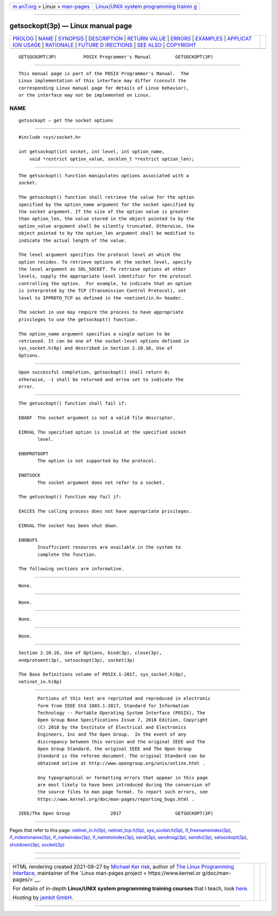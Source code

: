 .. container:: page-top

.. container:: nav-bar

   +----------------------------------+----------------------------------+
   | `m                               | `Linux/UNIX system programming   |
   | an7.org <../../../index.html>`__ | trainin                          |
   | > Linux >                        | g <http://man7.org/training/>`__ |
   | `man-pages <../index.html>`__    |                                  |
   +----------------------------------+----------------------------------+

--------------

getsockopt(3p) — Linux manual page
==================================

+-----------------------------------+-----------------------------------+
| `PROLOG <#PROLOG>`__ \|           |                                   |
| `NAME <#NAME>`__ \|               |                                   |
| `SYNOPSIS <#SYNOPSIS>`__ \|       |                                   |
| `DESCRIPTION <#DESCRIPTION>`__ \| |                                   |
| `RETURN VALUE <#RETURN_VALUE>`__  |                                   |
| \| `ERRORS <#ERRORS>`__ \|        |                                   |
| `EXAMPLES <#EXAMPLES>`__ \|       |                                   |
| `APPLICAT                         |                                   |
| ION USAGE <#APPLICATION_USAGE>`__ |                                   |
| \| `RATIONALE <#RATIONALE>`__ \|  |                                   |
| `FUTURE D                         |                                   |
| IRECTIONS <#FUTURE_DIRECTIONS>`__ |                                   |
| \| `SEE ALSO <#SEE_ALSO>`__ \|    |                                   |
| `COPYRIGHT <#COPYRIGHT>`__        |                                   |
+-----------------------------------+-----------------------------------+
| .. container:: man-search-box     |                                   |
+-----------------------------------+-----------------------------------+

::

   GETSOCKOPT(3P)          POSIX Programmer's Manual         GETSOCKOPT(3P)


-----------------------------------------------------

::

          This manual page is part of the POSIX Programmer's Manual.  The
          Linux implementation of this interface may differ (consult the
          corresponding Linux manual page for details of Linux behavior),
          or the interface may not be implemented on Linux.

NAME
-------------------------------------------------

::

          getsockopt — get the socket options


---------------------------------------------------------

::

          #include <sys/socket.h>

          int getsockopt(int socket, int level, int option_name,
              void *restrict option_value, socklen_t *restrict option_len);


---------------------------------------------------------------

::

          The getsockopt() function manipulates options associated with a
          socket.

          The getsockopt() function shall retrieve the value for the option
          specified by the option_name argument for the socket specified by
          the socket argument. If the size of the option value is greater
          than option_len, the value stored in the object pointed to by the
          option_value argument shall be silently truncated. Otherwise, the
          object pointed to by the option_len argument shall be modified to
          indicate the actual length of the value.

          The level argument specifies the protocol level at which the
          option resides. To retrieve options at the socket level, specify
          the level argument as SOL_SOCKET. To retrieve options at other
          levels, supply the appropriate level identifier for the protocol
          controlling the option.  For example, to indicate that an option
          is interpreted by the TCP (Transmission Control Protocol), set
          level to IPPROTO_TCP as defined in the <netinet/in.h> header.

          The socket in use may require the process to have appropriate
          privileges to use the getsockopt() function.

          The option_name argument specifies a single option to be
          retrieved. It can be one of the socket-level options defined in
          sys_socket.h(0p) and described in Section 2.10.16, Use of
          Options.


-----------------------------------------------------------------

::

          Upon successful completion, getsockopt() shall return 0;
          otherwise, -1 shall be returned and errno set to indicate the
          error.


-----------------------------------------------------

::

          The getsockopt() function shall fail if:

          EBADF  The socket argument is not a valid file descriptor.

          EINVAL The specified option is invalid at the specified socket
                 level.

          ENOPROTOOPT
                 The option is not supported by the protocol.

          ENOTSOCK
                 The socket argument does not refer to a socket.

          The getsockopt() function may fail if:

          EACCES The calling process does not have appropriate privileges.

          EINVAL The socket has been shut down.

          ENOBUFS
                 Insufficient resources are available in the system to
                 complete the function.

          The following sections are informative.


---------------------------------------------------------

::

          None.


---------------------------------------------------------------------------

::

          None.


-----------------------------------------------------------

::

          None.


---------------------------------------------------------------------------

::

          None.


---------------------------------------------------------

::

          Section 2.10.16, Use of Options, bind(3p), close(3p),
          endprotoent(3p), setsockopt(3p), socket(3p)

          The Base Definitions volume of POSIX.1‐2017, sys_socket.h(0p),
          netinet_in.h(0p)


-----------------------------------------------------------

::

          Portions of this text are reprinted and reproduced in electronic
          form from IEEE Std 1003.1-2017, Standard for Information
          Technology -- Portable Operating System Interface (POSIX), The
          Open Group Base Specifications Issue 7, 2018 Edition, Copyright
          (C) 2018 by the Institute of Electrical and Electronics
          Engineers, Inc and The Open Group.  In the event of any
          discrepancy between this version and the original IEEE and The
          Open Group Standard, the original IEEE and The Open Group
          Standard is the referee document. The original Standard can be
          obtained online at http://www.opengroup.org/unix/online.html .

          Any typographical or formatting errors that appear in this page
          are most likely to have been introduced during the conversion of
          the source files to man page format. To report such errors, see
          https://www.kernel.org/doc/man-pages/reporting_bugs.html .

   IEEE/The Open Group               2017                    GETSOCKOPT(3P)

--------------

Pages that refer to this page:
`netinet_in.h(0p) <../man0/netinet_in.h.0p.html>`__, 
`netinet_tcp.h(0p) <../man0/netinet_tcp.h.0p.html>`__, 
`sys_socket.h(0p) <../man0/sys_socket.h.0p.html>`__, 
`if_freenameindex(3p) <../man3/if_freenameindex.3p.html>`__, 
`if_indextoname(3p) <../man3/if_indextoname.3p.html>`__, 
`if_nameindex(3p) <../man3/if_nameindex.3p.html>`__, 
`if_nametoindex(3p) <../man3/if_nametoindex.3p.html>`__, 
`send(3p) <../man3/send.3p.html>`__, 
`sendmsg(3p) <../man3/sendmsg.3p.html>`__, 
`sendto(3p) <../man3/sendto.3p.html>`__, 
`setsockopt(3p) <../man3/setsockopt.3p.html>`__, 
`shutdown(3p) <../man3/shutdown.3p.html>`__, 
`socket(3p) <../man3/socket.3p.html>`__

--------------

--------------

.. container:: footer

   +-----------------------+-----------------------+-----------------------+
   | HTML rendering        |                       | |Cover of TLPI|       |
   | created 2021-08-27 by |                       |                       |
   | `Michael              |                       |                       |
   | Ker                   |                       |                       |
   | risk <https://man7.or |                       |                       |
   | g/mtk/index.html>`__, |                       |                       |
   | author of `The Linux  |                       |                       |
   | Programming           |                       |                       |
   | Interface <https:     |                       |                       |
   | //man7.org/tlpi/>`__, |                       |                       |
   | maintainer of the     |                       |                       |
   | `Linux man-pages      |                       |                       |
   | project <             |                       |                       |
   | https://www.kernel.or |                       |                       |
   | g/doc/man-pages/>`__. |                       |                       |
   |                       |                       |                       |
   | For details of        |                       |                       |
   | in-depth **Linux/UNIX |                       |                       |
   | system programming    |                       |                       |
   | training courses**    |                       |                       |
   | that I teach, look    |                       |                       |
   | `here <https://ma     |                       |                       |
   | n7.org/training/>`__. |                       |                       |
   |                       |                       |                       |
   | Hosting by `jambit    |                       |                       |
   | GmbH                  |                       |                       |
   | <https://www.jambit.c |                       |                       |
   | om/index_en.html>`__. |                       |                       |
   +-----------------------+-----------------------+-----------------------+

--------------

.. container:: statcounter

   |Web Analytics Made Easy - StatCounter|

.. |Cover of TLPI| image:: https://man7.org/tlpi/cover/TLPI-front-cover-vsmall.png
   :target: https://man7.org/tlpi/
.. |Web Analytics Made Easy - StatCounter| image:: https://c.statcounter.com/7422636/0/9b6714ff/1/
   :class: statcounter
   :target: https://statcounter.com/

